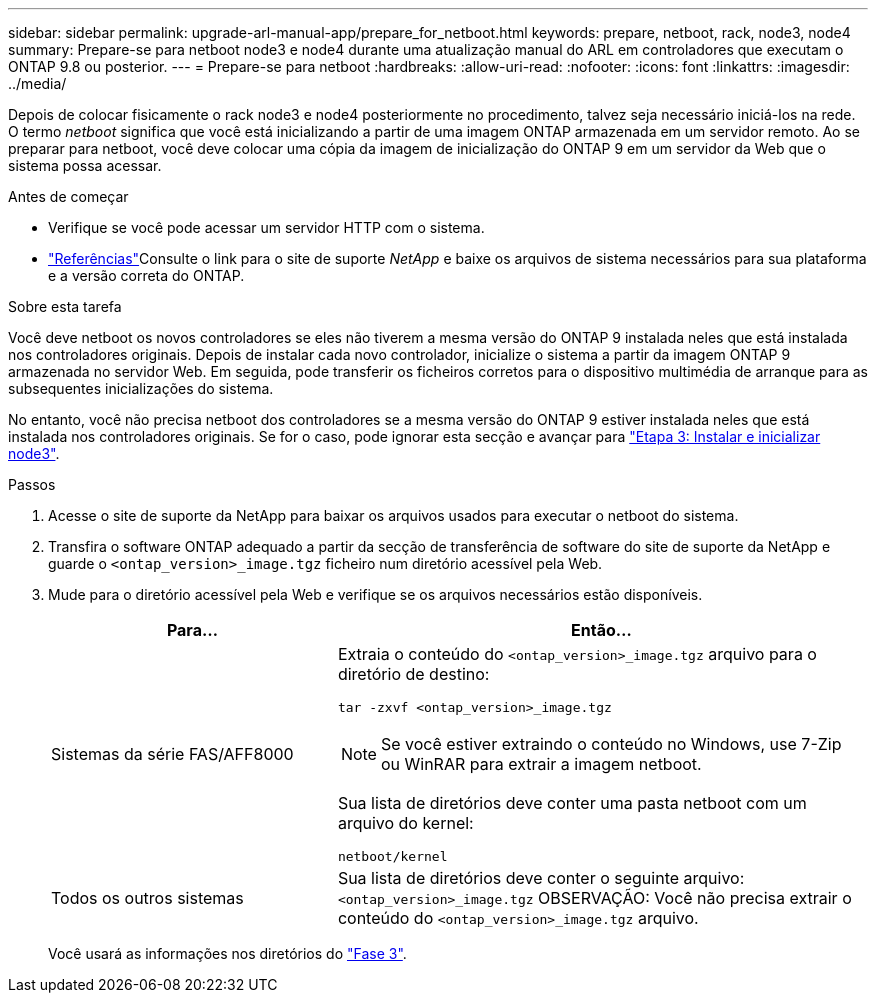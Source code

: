 ---
sidebar: sidebar 
permalink: upgrade-arl-manual-app/prepare_for_netboot.html 
keywords: prepare, netboot, rack, node3, node4 
summary: Prepare-se para netboot node3 e node4 durante uma atualização manual do ARL em controladores que executam o ONTAP 9.8 ou posterior. 
---
= Prepare-se para netboot
:hardbreaks:
:allow-uri-read: 
:nofooter: 
:icons: font
:linkattrs: 
:imagesdir: ../media/


[role="lead"]
Depois de colocar fisicamente o rack node3 e node4 posteriormente no procedimento, talvez seja necessário iniciá-los na rede. O termo _netboot_ significa que você está inicializando a partir de uma imagem ONTAP armazenada em um servidor remoto. Ao se preparar para netboot, você deve colocar uma cópia da imagem de inicialização do ONTAP 9 em um servidor da Web que o sistema possa acessar.

.Antes de começar
* Verifique se você pode acessar um servidor HTTP com o sistema.
* link:other_references.html["Referências"]Consulte o link para o site de suporte _NetApp_ e baixe os arquivos de sistema necessários para sua plataforma e a versão correta do ONTAP.


.Sobre esta tarefa
Você deve netboot os novos controladores se eles não tiverem a mesma versão do ONTAP 9 instalada neles que está instalada nos controladores originais. Depois de instalar cada novo controlador, inicialize o sistema a partir da imagem ONTAP 9 armazenada no servidor Web. Em seguida, pode transferir os ficheiros corretos para o dispositivo multimédia de arranque para as subsequentes inicializações do sistema.

No entanto, você não precisa netboot dos controladores se a mesma versão do ONTAP 9 estiver instalada neles que está instalada nos controladores originais. Se for o caso, pode ignorar esta secção e avançar para link:install_boot_node3.html["Etapa 3: Instalar e inicializar node3"].

.Passos
. [[man_netboot_Step1]]Acesse o site de suporte da NetApp para baixar os arquivos usados para executar o netboot do sistema.
. Transfira o software ONTAP adequado a partir da secção de transferência de software do site de suporte da NetApp e guarde o `<ontap_version>_image.tgz` ficheiro num diretório acessível pela Web.
. Mude para o diretório acessível pela Web e verifique se os arquivos necessários estão disponíveis.
+
[cols="35,65"]
|===
| Para... | Então... 


| Sistemas da série FAS/AFF8000  a| 
Extraia o conteúdo do `<ontap_version>_image.tgz` arquivo para o diretório de destino:

`tar -zxvf <ontap_version>_image.tgz`


NOTE: Se você estiver extraindo o conteúdo no Windows, use 7-Zip ou WinRAR para extrair a imagem netboot.

Sua lista de diretórios deve conter uma pasta netboot com um arquivo do kernel:

`netboot/kernel`



| Todos os outros sistemas | Sua lista de diretórios deve conter o seguinte arquivo:  `<ontap_version>_image.tgz` OBSERVAÇÃO: Você não precisa extrair o conteúdo do `<ontap_version>_image.tgz` arquivo. 
|===
+
Você usará as informações nos diretórios do link:install_boot_node3.html["Fase 3"].


